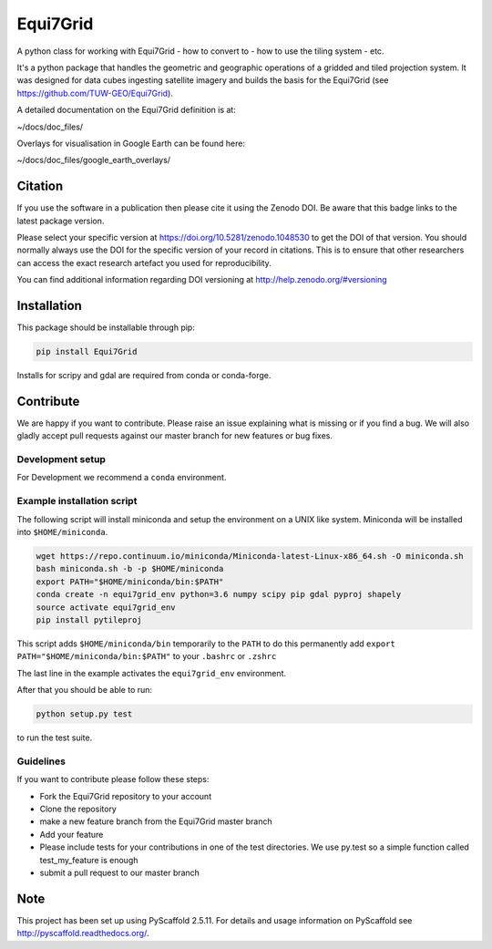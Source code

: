 =========
Equi7Grid
=========

.. image:: https://travis-ci.org/TUW-GEO/Equi7Grid.svg?branch=master
    :target: https://travis-ci.org/TUW-GEO/Equi7Grid

.. image:: https://coveralls.io/repos/github/TUW-GEO/Equi7Grid/badge.svg?branch=master
    :target: https://coveralls.io/github/TUW-GEO/Equi7Grid?branch=master

.. image:: https://badge.fury.io/py/Equi7Grid.svg
    :target: https://badge.fury.io/py/Equi7Grid

.. image:: https://readthedocs.org/projects/equi7grid/badge/?version=latest
    :target: https://equi7grid.readthedocs.io/en/latest/?badge=latest

A python class for working with Equi7Grid - how to convert to - how to use the tiling system - etc.

It's a python package that handles the geometric and geographic operations of a gridded and tiled projection system.
It was designed for data cubes ingesting satellite imagery and builds the basis for the Equi7Grid (see https://github.com/TUW-GEO/Equi7Grid).

A detailed documentation on the Equi7Grid definition is at:

~/docs/doc_files/

Overlays for visualisation in Google Earth can be found here:

~/docs/doc_files/google_earth_overlays/

Citation
========

.. image:: https://zenodo.org/badge/DOI/10.5281/zenodo.1048530.svg
   :target: https://doi.org/10.5281/zenodo.1048530

If you use the software in a publication then please cite it using the Zenodo DOI.
Be aware that this badge links to the latest package version.

Please select your specific version at https://doi.org/10.5281/zenodo.1048530 to get the DOI of that version.
You should normally always use the DOI for the specific version of your record in citations.
This is to ensure that other researchers can access the exact research artefact you used for reproducibility.

You can find additional information regarding DOI versioning at http://help.zenodo.org/#versioning

Installation
============

This package should be installable through pip:

.. code::

    pip install Equi7Grid

Installs for scripy and gdal are required from conda or conda-forge.

Contribute
==========

We are happy if you want to contribute. Please raise an issue explaining what
is missing or if you find a bug. We will also gladly accept pull requests
against our master branch for new features or bug fixes.

Development setup
-----------------

For Development we recommend a ``conda`` environment.

Example installation script
---------------------------

The following script will install miniconda and setup the environment on a UNIX
like system. Miniconda will be installed into ``$HOME/miniconda``.

.. code::

   wget https://repo.continuum.io/miniconda/Miniconda-latest-Linux-x86_64.sh -O miniconda.sh
   bash miniconda.sh -b -p $HOME/miniconda
   export PATH="$HOME/miniconda/bin:$PATH"
   conda create -n equi7grid_env python=3.6 numpy scipy pip gdal pyproj shapely
   source activate equi7grid_env
   pip install pytileproj


This script adds ``$HOME/miniconda/bin`` temporarily to the ``PATH`` to do this
permanently add ``export PATH="$HOME/miniconda/bin:$PATH"`` to your ``.bashrc``
or ``.zshrc``

The last line in the example activates the ``equi7grid_env`` environment.

After that you should be able to run:

.. code::

    python setup.py test

to run the test suite.

Guidelines
----------

If you want to contribute please follow these steps:

- Fork the Equi7Grid repository to your account
- Clone the repository
- make a new feature branch from the Equi7Grid master branch
- Add your feature
- Please include tests for your contributions in one of the test directories.
  We use py.test so a simple function called test_my_feature is enough
- submit a pull request to our master branch

Note
====

This project has been set up using PyScaffold 2.5.11. For details and usage
information on PyScaffold see http://pyscaffold.readthedocs.org/.